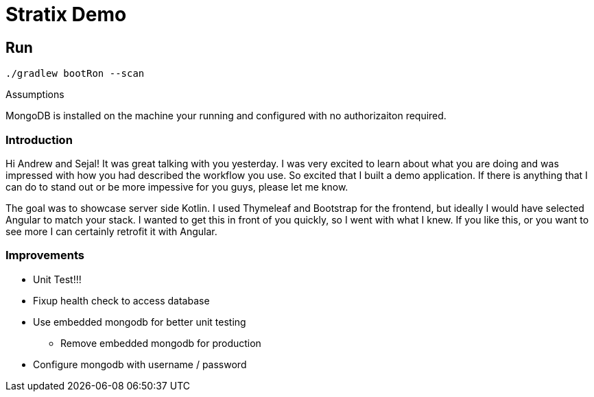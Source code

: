 Stratix Demo
============

:Author: Reed Nemwan <reed.newman@gmail.com>
:Date: May 10th, 2019
:Revision: 0.1

== Run
[source,bash]
----
./gradlew bootRon --scan
----

.Assumptions
MongoDB is installed on the machine your running and configured with no authorizaiton required.


=== Introduction
Hi Andrew and Sejal!  It was great talking with you yesterday.  I was very excited to learn about what you are doing
and was impressed with how you had described the workflow you use.  So excited that I built a demo application.  If there
is anything that I can do to stand out or be more impessive for you guys, please let me know.

The goal was to showcase server side Kotlin.  I used Thymeleaf and Bootstrap for the frontend, but ideally I would have selected Angular to match your stack.  I wanted to get this in front of you quickly, so I went with what I knew.  If you like this, or you want to see more I can certainly retrofit it with Angular.


=== Improvements
* Unit Test!!!
* Fixup health check to access database
* Use embedded mongodb for better unit testing
** Remove embedded mongodb for production
* Configure mongodb with username / password
